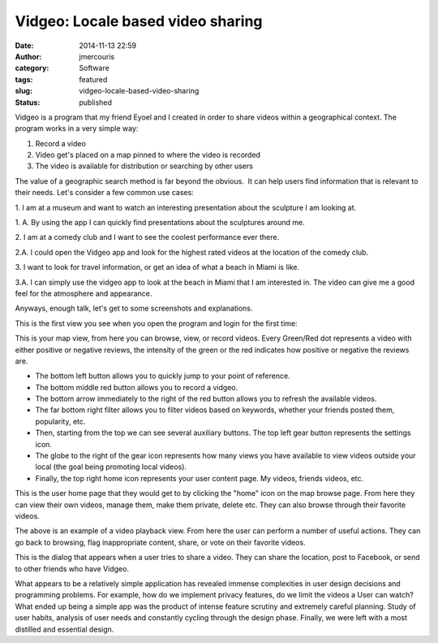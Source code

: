 Vidgeo: Locale based video sharing
##################################
:date: 2014-11-13 22:59
:author: jmercouris
:category: Software
:tags: featured
:slug: vidgeo-locale-based-video-sharing
:status: published

Vidgeo is a program that my friend Eyoel and I created in order to share
videos within a geographical context. The program works in a very simple
way:

#. Record a video

#. Video get's placed on a map pinned to where the video is recorded

#. The video is available for distribution or searching by other users


The value of a geographic search method is far beyond the obvious.  It
can help users find information that is relevant to their needs. Let's
consider a few common use cases:

1. I am at a museum and want to watch an interesting presentation about
the sculpture I am looking at.

1. A. By using the app I can quickly find presentations about the
sculptures around me.

2. I am at a comedy club and I want to see the coolest performance ever
there.

2.A. I could open the Vidgeo app and look for the highest rated videos
at the location of the comedy club.

3. I want to look for travel information, or get an idea of what a beach
in Miami is like.

3.A. I can simply use the vidgeo app to look at the beach in Miami that
I am interested in. The video can give me a good feel for the atmosphere
and appearance.


Anyways, enough talk, let's get to some screenshots and explanations.


This is the first view you see when you open the program and login for
the first time:


|iOS Simulator Screen shot Mar 26, 2014, 5.07.44 PM|


This is your map view, from here you can browse, view, or record videos.
Every Green/Red dot represents a video with either positive or negative
reviews, the intensity of the green or the red indicates how positive or
negative the reviews are.


-  The bottom left button allows you to quickly jump to your point of
   reference.
-  The bottom middle red button allows you to record a vidgeo.
-  The bottom arrow immediately to the right of the red button allows
   you to refresh the available videos.
-  The far bottom right filter allows you to filter videos based on
   keywords, whether your friends posted them, popularity, etc.


-  Then, starting from the top we can see several auxiliary buttons. The
   top left gear button represents the settings icon.
-  The globe to the right of the gear icon represents how many views you
   have available to view videos outside your local (the goal being
   promoting local videos).
-  Finally, the top right home icon represents your user content page.
   My videos, friends videos, etc.


|iOS Simulator Screen shot Mar 26, 2014, 5.08.23 PM|


This is the user home page that they would get to by clicking the
"home" icon on the map browse page. From here they can view their own
videos, manage them, make them private, delete etc. They can also browse
through their favorite videos.


|iOS Simulator Screen shot Mar 26, 2014, 5.10.47 PM|


The above is an example of a video playback view. From here the user can
perform a number of useful actions. They can go back to browsing, flag
inappropriate content, share, or vote on their favorite videos.


|iOS Simulator Screen shot Mar 26, 2014, 5.11.08 PM|


This is the dialog that appears when a user tries to share a video. They
can share the location, post to Facebook, or send to other friends who
have Vidgeo.


What appears to be a relatively simple application has revealed immense
complexities in user design decisions and programming problems. For
example, how do we implement privacy features, do we limit the videos a
User can watch? What ended up being a simple app was the product of
intense feature scrutiny and extremely careful planning. Study of user
habits, analysis of user needs and constantly cycling through the design
phase. Finally, we were left with a most distilled and essential design.


.. |iOS Simulator Screen shot Mar 26, 2014, 5.07.44 PM| image:: {filename}/images/iOS-Simulator-Screen-shot-Mar-26-2014-5.07.44-PM.png
   :class: pure-img
.. |iOS Simulator Screen shot Mar 26, 2014, 5.08.23 PM| image:: {filename}/images/iOS-Simulator-Screen-shot-Mar-26-2014-5.08.23-PM.png
   :class: pure-img
.. |iOS Simulator Screen shot Mar 26, 2014, 5.10.47 PM| image:: {filename}/images/iOS-Simulator-Screen-shot-Mar-26-2014-5.10.47-PM.png
   :class: pure-img
.. |iOS Simulator Screen shot Mar 26, 2014, 5.11.08 PM| image:: {filename}/images/iOS-Simulator-Screen-shot-Mar-26-2014-5.11.08-PM.png
   :class: pure-img
